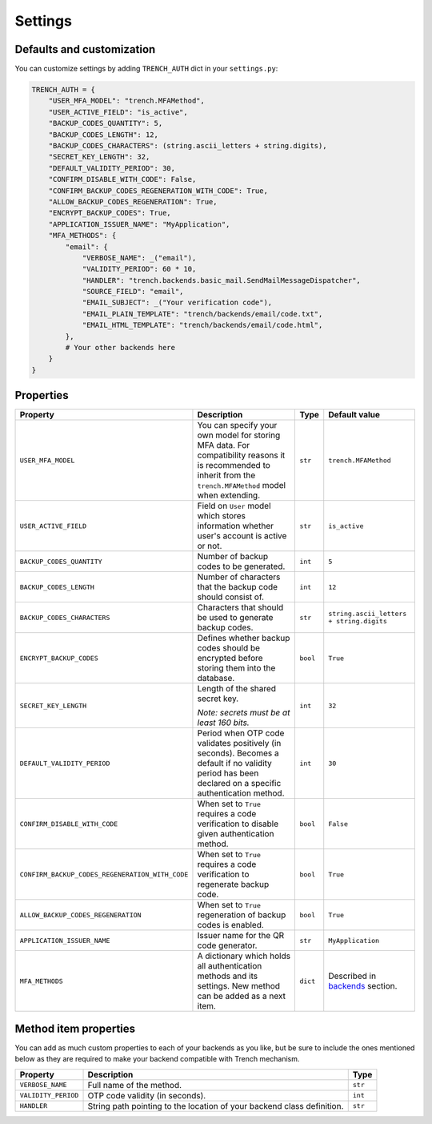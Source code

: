 Settings
========

Defaults and customization
**************************

| You can customize settings by adding ``TRENCH_AUTH`` dict in your ``settings.py``:

.. code-block:: python

    TRENCH_AUTH = {
        "USER_MFA_MODEL": "trench.MFAMethod",
        "USER_ACTIVE_FIELD": "is_active",
        "BACKUP_CODES_QUANTITY": 5,
        "BACKUP_CODES_LENGTH": 12,
        "BACKUP_CODES_CHARACTERS": (string.ascii_letters + string.digits),
        "SECRET_KEY_LENGTH": 32,
        "DEFAULT_VALIDITY_PERIOD": 30,
        "CONFIRM_DISABLE_WITH_CODE": False,
        "CONFIRM_BACKUP_CODES_REGENERATION_WITH_CODE": True,
        "ALLOW_BACKUP_CODES_REGENERATION": True,
        "ENCRYPT_BACKUP_CODES": True,
        "APPLICATION_ISSUER_NAME": "MyApplication",
        "MFA_METHODS": {
            "email": {
                "VERBOSE_NAME": _("email"),
                "VALIDITY_PERIOD": 60 * 10,
                "HANDLER": "trench.backends.basic_mail.SendMailMessageDispatcher",
                "SOURCE_FIELD": "email",
                "EMAIL_SUBJECT": _("Your verification code"),
                "EMAIL_PLAIN_TEMPLATE": "trench/backends/email/code.txt",
                "EMAIL_HTML_TEMPLATE": "trench/backends/email/code.html",
            },
            # Your other backends here
        }
    }

Properties
**********

.. list-table::
    :header-rows: 1

    * - Property
      - Description
      - Type
      - Default value
    * - ``USER_MFA_MODEL``
      - You can specify your own model for storing MFA data. For compatibility reasons it is recommended to inherit from the ``trench.MFAMethod`` model when extending.
      - ``str``
      - ``trench.MFAMethod``
    * - ``USER_ACTIVE_FIELD``
      - Field on ``User`` model which stores information whether user's account is active or not.
      - ``str``
      - ``is_active``
    * - ``BACKUP_CODES_QUANTITY``
      - Number of backup codes to be generated.
      - ``int``
      - ``5``
    * - ``BACKUP_CODES_LENGTH``
      - Number of characters that the backup code should consist of.
      - ``int``
      - ``12``
    * - ``BACKUP_CODES_CHARACTERS``
      - Characters that should be used to generate backup codes.
      - ``str``
      - ``string.ascii_letters + string.digits``
    * - ``ENCRYPT_BACKUP_CODES``
      - Defines whether backup codes should be encrypted before storing them into the database.
      - ``bool``
      - ``True``
    * - ``SECRET_KEY_LENGTH``
      - Length of the shared secret key.

        *Note: secrets must be at least 160 bits.*
      - ``int``
      - ``32``
    * - ``DEFAULT_VALIDITY_PERIOD``
      - Period when OTP code validates positively (in seconds). Becomes a default if no validity period has been declared on a specific authentication method.
      - ``int``
      - ``30``
    * - ``CONFIRM_DISABLE_WITH_CODE``
      - When set to ``True`` requires a code verification to disable given authentication method.
      - ``bool``
      - ``False``
    * - ``CONFIRM_BACKUP_CODES_REGENERATION_WITH_CODE``
      - When set to ``True`` requires a code verification to regenerate backup code.
      - ``bool``
      - ``True``
    * - ``ALLOW_BACKUP_CODES_REGENERATION``
      - When set to ``True`` regeneration of backup codes is enabled.
      - ``bool``
      - ``True``
    * - ``APPLICATION_ISSUER_NAME``
      - Issuer name for the QR code generator.
      - ``str``
      - ``MyApplication``
    * - ``MFA_METHODS``
      - A dictionary which holds all authentication methods and its settings. New method can be added as a next item.
      - ``dict``
      - Described in `backends`_ section.

Method item properties
**********************

| You can add as much custom properties to each of your backends as you like, but be sure to include the ones mentioned below as they are required to make your backend compatible with Trench mechanism.

.. list-table::
    :header-rows: 1

    * - Property
      - Description
      - Type
    * - ``VERBOSE_NAME``
      - Full name of the method.
      - ``str``
    * - ``VALIDITY_PERIOD``
      - OTP code validity (in seconds).
      - ``int``
    * - ``HANDLER``
      - String path pointing to the location of your backend class definition.
      - ``str``

.. _backends: https://django-trench.readthedocs.io/en/latest/backends.html
